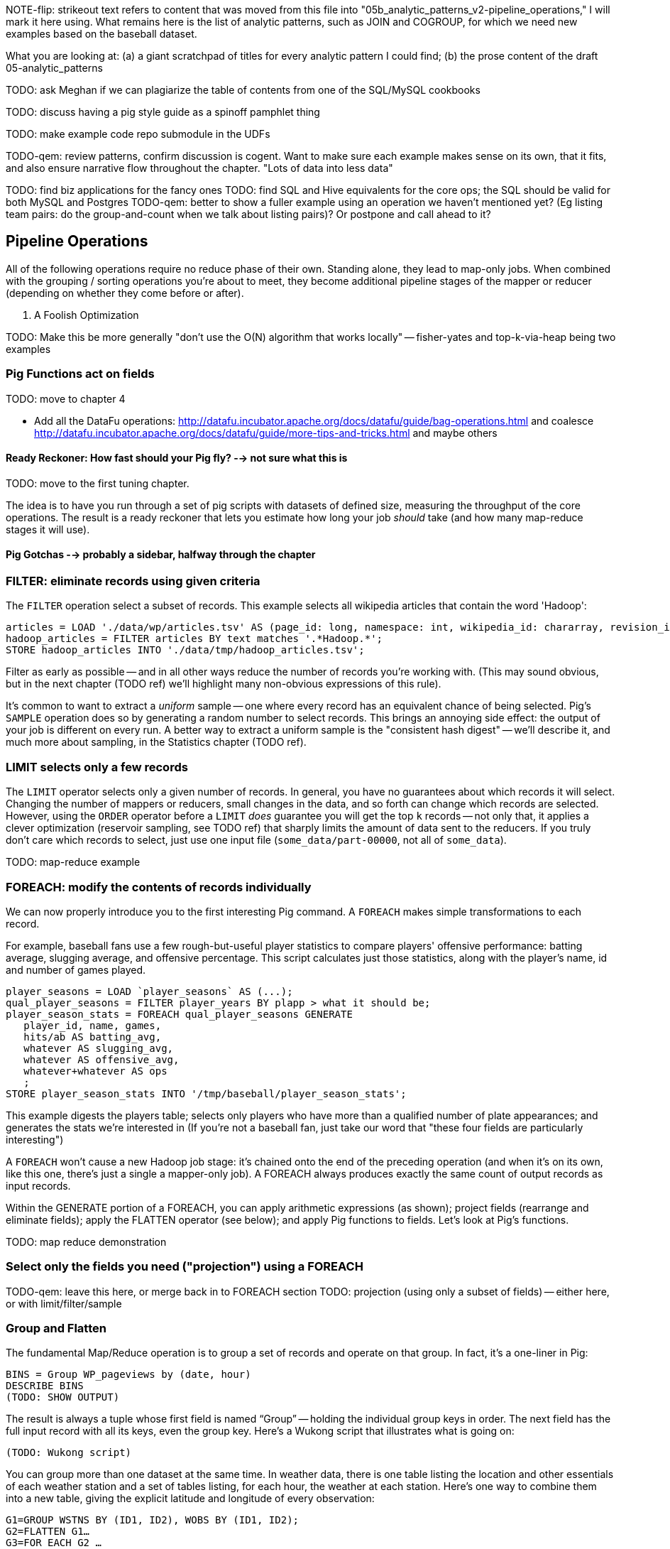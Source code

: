 NOTE-flip: strikeout text refers to content that was moved from this file into "05b_analytic_patterns_v2-pipeline_operations," I will mark it here using.  What remains here is the list of analytic patterns, such as JOIN and COGROUP, for which we need new examples based on the baseball dataset.


What you are looking at: (a) a giant scratchpad of titles for every analytic pattern I could find; (b) the prose content of the draft 05-analytic_patterns

TODO: ask Meghan if we can plagiarize the table of contents from one of the SQL/MySQL cookbooks

TODO: discuss having a pig style guide as a spinoff pamphlet thing

TODO: make example code repo submodule in the UDFs

TODO-qem: review patterns, confirm discussion is cogent. Want to make sure each example makes sense on its own, that it fits, and also ensure narrative flow throughout the chapter.
"Lots of data into less data"

TODO: find biz applications for the fancy ones
TODO: find SQL and Hive equivalents for the core ops; the SQL should be valid for both MySQL and Postgres
TODO-qem: better to show a fuller example using an operation we haven't mentioned yet? (Eg listing team pairs: do the group-and-count when we talk about listing pairs)? Or postpone and call ahead to it?

== Pipeline Operations

All of the following operations require no reduce phase of their own. Standing alone, they lead to map-only jobs. When combined with the grouping / sorting operations you're about to meet, they become additional pipeline stages of the mapper or reducer (depending on whether they come before or after).

. A Foolish Optimization
****
TODO: Make this be more generally "don't use the O(N) algorithm that works locally" -- fisher-yates and top-k-via-heap being two examples
****


=== Pig Functions act on fields

TODO: move to chapter 4
 
* Add all the DataFu operations: http://datafu.incubator.apache.org/docs/datafu/guide/bag-operations.html and coalesce http://datafu.incubator.apache.org/docs/datafu/guide/more-tips-and-tricks.html and maybe others



==== Ready Reckoner: How fast should your Pig fly? --> not sure what this is

TODO: move to the first tuning chapter. 

The idea is to have you run through a set of pig scripts with datasets of defined size, measuring the throughput of the core operations. The result is a ready reckoner that lets you estimate how long your job _should_ take (and how many map-reduce stages it will use).




==== Pig Gotchas --> probably a sidebar, halfway through the chapter

[[analytic_patterns]]

=== FILTER: eliminate records using given criteria

The `FILTER` operation select a subset of records. This example selects all wikipedia articles that contain the word 'Hadoop':

----
articles = LOAD './data/wp/articles.tsv' AS (page_id: long, namespace: int, wikipedia_id: chararray, revision_id: long, timestamp: long, title: chararray, redirect: chararray, text: chararray);
hadoop_articles = FILTER articles BY text matches '.*Hadoop.*';
STORE hadoop_articles INTO './data/tmp/hadoop_articles.tsv';
----

Filter as early as possible -- and in all other ways reduce the number of records you're working with. (This may sound obvious, but in the next chapter (TODO ref) we'll highlight many non-obvious expressions of this rule).

It's common to want to extract a _uniform_ sample -- one where every record has an equivalent chance of being selected. Pig's `SAMPLE` operation does so by generating a random number to select records. This brings an annoying side effect: the output of your job is different on every run. A better way to extract a uniform sample is the "consistent hash digest" -- we'll describe it, and much more about sampling, in the Statistics chapter (TODO  ref).

=== LIMIT selects only a few records

The `LIMIT` operator selects only a given number of records.
In general, you have no guarantees about which records it will select. Changing the number of mappers or reducers, small changes in the data, and so forth can change which records are selected. However, using the `ORDER` operator before a `LIMIT` _does_ guarantee you will get the top `k` records -- not only that, it applies a clever optimization (reservoir sampling, see TODO ref) that sharply limits the amount of data sent to the reducers.
If you truly don't care which records to select, just use one input file (`some_data/part-00000`, not all of `some_data`).

TODO: map-reduce example





=== FOREACH: modify the contents of records individually

We can now properly introduce you to the first interesting Pig command. A `FOREACH` makes simple transformations to each record.

For example, baseball fans use a few rough-but-useful player statistics to compare players' offensive performance: batting average, slugging average, and offensive percentage. This script calculates just those statistics, along with the player's name, id and number of games played.

----
player_seasons = LOAD `player_seasons` AS (...);
qual_player_seasons = FILTER player_years BY plapp > what it should be;
player_season_stats = FOREACH qual_player_seasons GENERATE
   player_id, name, games,
   hits/ab AS batting_avg,
   whatever AS slugging_avg,
   whatever AS offensive_avg,
   whatever+whatever AS ops
   ;
STORE player_season_stats INTO '/tmp/baseball/player_season_stats';
----

This example digests the players table; selects only players who have more than a qualified number of plate appearances; and generates the stats we're interested in
(If you're not a baseball fan, just take our word that "these four fields are particularly interesting")

A `FOREACH` won't cause a new Hadoop job stage: it's chained onto the end of the preceding operation (and when it's on its own, like this one, there's just a single a mapper-only job). A FOREACH always produces exactly the same count of output records as input records.

Within the GENERATE portion of a FOREACH, you can apply arithmetic expressions (as shown); project fields (rearrange and eliminate fields); apply the FLATTEN operator (see below); and apply Pig functions to fields. Let's look at Pig's functions.

TODO: map reduce demonstration



=== Select only the fields you need ("projection") using a FOREACH

TODO-qem: leave this here, or merge back in to FOREACH section
TODO: projection (using only a subset of fields) -- either here, or with limit/filter/sample






=== Group and Flatten

The fundamental Map/Reduce operation is to group a set of records and operate on that group. In fact, it’s a one-liner in Pig:

----
BINS = Group WP_pageviews by (date, hour)
DESCRIBE BINS
(TODO: SHOW OUTPUT)
----

The result is always a tuple whose first field is named “Group” -- holding the individual group keys in order. The next field has the full input record with all its keys, even the group key. Here’s a Wukong script that illustrates what is going on:

----
(TODO: Wukong script)
----

You can group more than one dataset at the same time. In weather data, there is one table listing the location and other essentials of each weather station and a set of tables listing, for each hour, the weather at each station. Here’s one way to combine them into a new table, giving the explicit latitude and longitude of every observation:

----
G1=GROUP WSTNS BY (ID1, ID2), WOBS BY (ID1, ID2);
G2=FLATTEN G1…
G3=FOR EACH G2 …
----

This is equivalent to the following Wukong job:

----
(TODO: Wukong job)
----

(TODO: replace with an example where you would use a pure code group).



=== Pig matches records in datasets using JOIN

TODO: a JOIN is used for: direct foreign key join; matching records on a criterion, possibly sparsely; set intersection.

For the examples in this chapter and often throughout the book, we will use the Retrosheet.org compendium of baseball data. We will briefly describe tables as we use them, but for a full explanation of its structure see the "Overview of Datasets" appendix (TODO:  REF).

The core operation you will use to put records from one table into context with data from another table is the JOIN. A common application of the JOIN is to reunite data that has been normalized -- that is to say, where the database tables are organized to eliminate any redundancy. For example, each Retrosheet game log lists the ballpark in which it was played but, of course, it does not repeat the full information about that park within every record. Later in the book, (TODO:  REF) we will want to label each game with its geo-coordinates so we can augment each with official weather data measurements.

To join the game_logs table with the parks table, extracting the game time and park geocoordinates, run the following Pig command:

----
gls_with_parks_j = JOIN
   parks     BY (park_id),
   game_logs BY (park_id);
explain gls_with_parks_j;
gls_with_parks = FOREACH gls_with_parks_j GENERATE
 (game_id, gamelogs.park_id, game_time, park_lng, statium_lat);
explain gls_with_parks;
(TODO output of explain command)
----

The output schema of the new `gls_with_parks` table has all the fields from the `parks` table first (because it's first in the join statement), stapled to all the fields from the `game_logs` table. We only want some of the fields, so immediately following the JOIN is a FOREACH to extract what we're interested in. Note there are now two 'park_id' columns, one from each dataset, so in the subsequent FOREACH, we need to dereference the column name with the table from which it came. (TODO: check that Pig does push the projection of fields up above the JOIN). If you run the script, 'examples/geo/baseball_weather/geolocate_games.pig' you will see that its output has example as many records as there are 'game_logs' because there is exactly one entry in the 'parks' table for each park.

In the general case, though, a JOIN can be many to many. Suppose we wanted to build a table listing all the home ballparks for every player over their career. The 'player_seasons' table has a row for each year and team over their career. If a player changed teams mid year, there will be two rows for that player. The 'park_years' table, meanwhile, has rows by season for every team and year it was used as a home stadium. Some ballparks have served as home for multiple teams within a season and in other cases (construction or special circumstances), teams have had multiple home ballparks within a season.

The Pig script (TODO: write script) includes the following JOIN:

----
JOIN
player_park_years=JOIN
 parks(year,team_ID),
 players(year,team_ID);
explain_player_park_year;
----

First notice that the JOIN expression has multiple columns in this case separated by commas; you can actually enter complex expressions here -- almost all (but not all) the things you do within a FOREACH. If you examine the output file (TODO: name of output file), you will notice it has appreciably more lines than the input 'player' file. For example (TODO: find an example of a player with multiple teams having multiple parks), in year x player x played for the x and the y and y played in stadiums p and q. The one line in the 'players' table has turned into three lines in the 'players_parks_years' table.

The examples we have given so far are joining on hard IDs within closely-related datasets, so every row was guaranteed to have a match. It is frequently the case, however, you will join tables having records in one or both tables that will fail to find a match. The 'parks_info' datasets from Retrosheet only lists the city name of each ballpark, not its location. In this case we found a separate human-curated list of ballpark geolocations, but geolocating records -- that is, using a human-readable location name such as "Austin, Texas" to find its nominal geocoordinates (-97.7,30.2) -- is a common task; it is also far more difficult than it has any right to be, but a useful first step is match the location names directly against a gazette of populated place names such as the open source Geonames dataset.

Run the script (TODO: name of script) that includes the following JOIN:

----
park_places = JOIN
 parks BY (location) LEFT OUTER,
 places BY (concatenate(city, ", ", state);
DESCRIBE park_places;
----

In this example, there will be some parks that have no direct match to location names and, of course, there will be many, many places that do not match a park. The first two JOINs we did were "inner" JOINs -- the output contains only rows that found a match. In this case, we want to keep all the parks, even if no places matched but we do not want to keep any places that lack a park. Since all rows from the left (first most dataset) will be retained, this is called a "left outer" JOIN. If, instead, we were trying to annotate all places with such parks as could be matched -- producing exactly one output row per place -- we would use a "right outer" JOIN instead. If we wanted to do the latter but (somewhat inefficiently) flag parks that failed to find a match, you would use a "full outer" JOIN. (Full JOINs are pretty rare.)

TODO: discuss use of left join for set intersection.

In a Pig JOIN it is important to order the tables by size -- putting the smallest table first and the largest table last. (You'll learn why in the "Map/Reduce Patterns" (TODO:  REF) chapter.) So while a right join is not terribly common in traditional SQL, it's quite valuable in Pig. If you look back at the previous examples, you will see we took care to always put the smaller table first. For small tables or tables of similar size, it is not a big deal -- but in some cases, it can have a huge impact, so get in the habit of always following this best practice.

----
NOTE
A Pig join is outwardly similar to the join portion of a SQL SELECT statement, but notice that  although you can place simple expressions in the join expression, you can make no further manipulations to the data whatsoever in that statement. Pig's design philosophy is that each statement corresponds to a specific data transformation, making it very easy to reason about how the script will run; this makes the typical Pig script more long-winded than corresponding SQL statements but clearer for both human and robot to understand.
----


==== Join Practicalities

The output of the Join job has one line for each discrete combination of A and B. As you will notice in our Wukong version of the Join, the job receives all the A records for a given key in order, strictly followed by all the B records for that key in order. We have to accumulate all the A records in memory so we know what rows to emit for each B record. All the A records have to be held in memory at the same time, while all the B records simply flutter by; this means that if you have two datasets of wildly different sizes or distribution, it is worth ensuring the Reducer receives the smaller group first. In Wukong, you do this by giving it an earlier-occurring field group label; in Pig, always put the table with the largest number of records per key last in the statement.





=== Group Elements From Multiple Tables On A Common Attribute (COGROUP)

The fundamental structural operation in Map/Reduce is the COGROUP:  assembling records from multiple tables into groups based on a common field; this is a one-liner in Pig, using, you guessed it, the COGROUP operation. This script returns, for every world map grid cell, all UFO sightings and all airport locations within that grid cell footnote:[We've used the `quadkey` function to map geocoordinates into grid cells; you'll learn about in the Geodata Chapter (REF)]:

----
sightings = LOAD('/data/gold/geo/ufo_sightings/us_ufo_sightings.tsv') AS (...);
airports     = LOAD('/data/gold/geo/airflights/us_airports.tsv') AS (...);
cell_sightings_airports = COGROUP
   sightings by quadkey(lng, lat),
   airports  by quadkey(lng, lat);
STORE cell_sightings_locations INTO '...';
----

In the equivalent Map/Reduce algorithm, you label each record by both the indicated key and a number based on its spot in the COGROUP statement (here, records from sightings would be labeled 0 and records from airports would be labeled 1). Have Hadoop then PARTITION and GROUP on the COGROUP key with a secondary sort on the table index. Here is how the previous Pig script would be done in Wukong:

----
mapper(partition_keys: 1, sort_keys: 2) do
 recordize_by_filename(/sightings/ => Wu::Geo::UfoSighting, /airport/ => Wu::Geo::Airport)
 TABLE_INDEXES = { Wu::Geo::UfoSighting => 0, Wu::Geo::Airport => 1 }
 def process(record)
   table_index = TABLE_INDEXES[record.class] or raise("Don't know how to handle records of type '{record.class}'")
   yield( [Wu::Geo.quadkey(record.lng, record.lat), table_index, record.to_wire] )
 end
end

reducer do
 def recordize(quadkey, table_index, jsonized_record) ; ...; end
 def start(key, *)
   @group_key = key ;
   @groups = [ [], [] ]
 end
 def accumulate(quadkey, table_index, record)
   @groups[table_index.to_i] << record
 end
 def finalize
   yield(@group_key, *groups)
 end
end
----

The Mapper loads each record as an object (using the file name to recognize which class to use) and then emits the quadkey, the table index (0 for sightings, 1 for airports) and the original record's fields. Declaring partition keys 1, sort keys 2 insures all records with the same quadkey are grouped together on the same Reducer and all records with the same table index arrive together. The body of the Reducer makes temporary note of the GROUP key, then accumulates each record into an array based on its type.

The result of the COGROUP statement always has the GROUP key as the first field. Next comes the set of elements from the table named first in the COGROUP statement -- in Pig, this is a bag of tuples, in Wukong, an array of objects. After that comes the set of elements from the next table in the GROUP BY statement and so on.

While a standalone COGROUP like this is occasionally interesting, it is also the basis for many other common patterns, as you'll see over the next chapters.

// ==== Regexp matching in Pig

// === Grouping operations (JOIN, GROUP, COGROUP, CUBE, DISTINCT, CROSS) place records into context with each other.

=== Complex `FOREACH`

Let's continue our example of finding the list of home ballparks for each player over their career.

----
parks = LOAD '.../parks.tsv' AS (...);
team_seasons = LOAD '.../team_seasons.tsv' AS (...)
park_seasons = JOIN parks BY park_id, team_seasons BY park_id;
park_seasons = FOREACH park_seasons GENERATE
   team_seasons.team_id, team_seasons.year, parks.park_id, parks.name AS park_name;

player_seasons = LOAD '.../player_seasons.tsv' AS (...);
player_seasons = FOREACH player_seasons GENERATE
   player_id, name AS player_name, year, team_id;
player_season_parks = JOIN
   parks           BY (year, team_id),
   player_seasons BY (year, team_id);
player_season_parks = FOREACH player_season_parks GENERATE player_id, player_name, parks::year AS year, parks::team_id AS team_id, parks::park_id AS park_id;

player_all_parks = GROUP player_season_parks BY (player_id);
describe player_all_parks;
Player_parks = FOREACH player_all_parks {
   player = FirstFromBag(players);
   home_parks = DISTINCT(parks.park_id);
   GENERATE group AS player_id,
       FLATTEN(player.name),
       MIN(players.year) AS beg_year, MAX(players.year) AS end_year,
       home_parks; -- TODO ensure this is still tuple-ized
}
----

Whoa! There are a few new tricks here. This alternative `{` curly braces form of `FOREACH` lets you describe its transformations in smaller pieces, rather than smushing everything into the single `GENERATE` clause. New identifiers within the curly braces (such as `player`) only have meaning within those braces, but they do inform the schema.

We would like our output to have one row per player, whose fields have these different flavors:

* Aggregated fields (`beg_year`, `end_year`) come from functions that turn a bag into a simple type (`MIN`, `MAX`).
* The `player_id` is pulled from the `group` field, whose value applies uniformly to the the whole group by definition. Note that it's also in each tuple of the bagged `player_park_seasons`, but then you'd have to turn many repeated values into the one you want...
* ... which we have to do for uniform fields (like `name`) that are not part of the group key, but are the same for all elements of the bag. The awareness that those values are uniform comes from our understanding of the data -- Pig doesn't know that the name will always be the same. The FirstFromBag (TODO fix name) function from the Datafu package grabs just first one of those values
* Inline bag fields (`home_parks`), which continue to have multiple values.

We've applied the `DISTINCT` operation so that each home park for a player appears only once. `DISTINCT` is one of a few operations that can act as a top-level table operation, and can also act on bags within a foreach -- we'll pick this up again in the next chapter (TODO ref). For most people, the biggest barrier to mastery of Pig is to understand how the name and type of each field changes through restructuring operations, so let's walk through the schema evolution.

We `JOIN`ed player seasons and team seasons on `(year, team_id)`. The resulting schema has those fields twice. To select the name, we use two colons (the disambiguate operator): `players::year`.

After the `GROUP BY` operation, the schema is `group:int, player_season_parks:bag{tuple(player_id, player_name, year, team_id, park_id, park_name)}`. The schema of the new `group` field matches that of the `BY` clause: since `park_id` has type chararray, so does the group field. (If we had supplied multiple fields to the `BY` clause, the `group` field would have been of type `tuple`). The second field, `player_season_parks`, is a bag of size-6 tuples. Be clear about what the names mean here: grouping on the `player_season_parks` _table_ (whose schema has six fields) produced the `player_parks` table. The second field of the `player_parks` table is a tuple of size six (the six fields in the corresponding table) named `player_season_parks` (the name of the corresponding table).

So within the `FOREACH`, the expression `player_season_parks.park_id` is _also_ a bag of tuples (remember, bags only hold tuples!), now size-1 tuples holding only the park_id. That schema is preserved through the `DISTINCT` operation, so `home_parks` is also a bag of size-1 tuples.



----
   team_park_seasons = LOAD '/tmp/team_parks.tsv' AS (
       team_id:chararray,
       park_years: bag{tuple(year:int, park_id:chararray)},
       park_ids_lookup: map[chararray]
       );
   team_parks = FOREACH team_park_seasons { distinct_park_ids = DISTINCT park_years.park_id; GENERATE team_id, FLATTEN(distinct_park_ids) AS park_id; }
   DUMP team_parks;
----

=== Ungrouping operations (FOREACH..FLATTEN) expand records

So far, we've seen using a group to aggregate records and (in the form of `JOIN’) to match records between tables.
Another frequent pattern is restructuring data (possibly performing aggregation at the same time). We used this several times in the first exploration (TODO ref): we regrouped wordbags (labelled with quadkey) for quadtiles containing composite wordbags; then regrouping on the words themselves to find their geographic distribution.

The baseball data is closer at hand, though, so l

----
team_player_years = GROUP player_years BY (team,year);
FOREACH team_player_years GENERATE
   FLATTEN(player_years.player_id), group.team, group.year, player_years.player_id;
----

In this case, since we grouped on two fields, `group` is a tuple; earlier, when we grouped on just the `player_id` field, `group` was just the simple value.

The contextify / reflatten pattern can be applied even within one table. This script will find the career list of teammates for each player -- all other players with a team and year in common footnote:[yes, this will have some false positives for players who were traded mid-year. A nice exercise would be to rewrite the above script using the game log data, now defining teammate to mean "all other players they took the field with over their career".].

----
GROUP player_years BY (team,year);
FOREACH
   cross all players, flatten each playerA/playerB pair AS (player_a
FILTER coplayers BY (player_a != player_b);
GROUP by playerA
FOREACH {
   DISTINCT player B
}
----

Here's another

The result of the cross operation will include pairing each player with themselves, but since we don't consider a player to be their own teammate we must eliminate player pairs of the form `(Aaronha, Aaronha)`. We did this with a FILTER immediate before the second GROUP (the best practice of removing data before a restructure), but a defensible alternative would be to `SUBTRACT` playerA from the bag right after the `DISTINCT` operation.

=== Sorting (ORDER BY, RANK) places all records in total order

To put all records in a table in order, it's not sufficient to use the sorting that each reducer applies to its input. If you sorted names from a phonebook, file `part-00000` will have names that start with A, then B, up to Z; `part-00001` will also have names from A-Z; and so on. The collection has a _partial_ order, but we want the 'total order' that Pig's `ORDER BY` operation provides. In a total sort, each record in `part-00000` is in order and precedes every records in `part-00001`; records in `part-00001` are in order and precede every record in `part-00002`; and so forth. From our earlier example to prepare topline batting statistics for players, let's sort the players in descending order by the "OPS" stat (slugging average plus offensive percent, the simplest reasonable estimator of a player's offensive contribution).

----
player_seasons = LOAD `player_seasons` AS (...);
qual_player_seasons = FILTER player_years BY plapp > what it should be;
player_season_stats = FOREACH qual_player_seasons GENERATE
   player_id, name, games,
   hits/ab AS batting_avg,
   whatever AS slugging_avg,
   whatever AS offensive_pct
   ;
player_season_stats_ordered = ORDER player_season_stats BY (slugging_avg + offensive_pct) DESC;
STORE player_season_stats INTO '/tmp/baseball/player_season_stats';
----

This script will run _two_ Hadoop jobs. One pass is a light mapper-only job to sample the sort key, necessary for Pig to balance the amount of data each reducer receives (we'll learn more about this in the next chapter (TODO ref). The next pass is the map/reduce job that actually sorts the data: output file `part-r-00000` has the earliest-ordered records, followed by `part-r-00001`, and so forth.

NOTE: The custom partitioner of an `ORDER` statement subtly breaks the reducer contract: it may send records having the same key to different reducers. This will cause them to be in different output (`part-xxxxx`) files, so make sure anything using the sorted data doesn't assume keys uniquely correspond to files.



== Core Analytic Patterns

TODO: parts of this have been uncarefully split into 05-first_exploration, so the plot won't make sense in some places.

Now that you've met the fundamental analytic operations -- in both their map/reduce and table-operation form -- it's time to put them to work in an actual data exploration.

This chapter will equip you to think tactically, to think in terms of the changes you would like to make to the data. Each section introduces a repeatedly-useful data transformation pattern, demonstrated in Pig (and, where we'd like to reinforce the record-by-record action, in Wukong as well).

// The real goal is to learn to think strategically, to be able to look at the data you have and recognize the steps required to produce the data you want. You do not do this, however, by thinking about how to coordinate the fundamental operations you have just learned directly into your solution any more than a general thinks about coordinating the actions of every individual soldier while preparing a battle plan.

=== Pattern: Atom-only Records

All of the fields in the table we've just produced are atomic -- strings, numbers and such, rather than bags or tuples -- what database wonks call "First Normal Form". There is a lot of denormalization (each article's quadcell and total term count are repeated for every term in the article), but the simplicity of each record's schema has a lot of advantages.

Think of this atom-only form as the neutral fighting stance for your tables. From here we're ready to put each record into context of other records with the same term, same geolocation, same frequency; we can even reassemble the wordbag by grouping on the page_id. The exploration will proceed from here by reassembling these records into various context groups, operating on those groups, and then expanding the result back into atom-only form.

=== Pattern: Blowing Up records: Wordbag, Flatten

TODO: flatten

TODO: wordbag


=== GROUP/COGROUP To Restructure Tables

This next pattern is one of the more difficult to picture but also one of the most important to master. Once you can confidently recognize and apply this pattern, you can consider yourself a black belt in the martial art of Map/Reduce.

(TODO: describe this pattern)

=== Pattern: Extend Records with Uniquely Matching Records from Another Table

Using a join as we just did -- to extend the records in one table with the fields from one matching record in another -- is a very common pattern. Datasets are commonly stored as tables in 'normalized' form -- that is, having tables structured to minimize redundancy and dependency. The global hourly weather dataset has one table giving the metadata for every weather station: identifiers, geocoordinates, elevation, country and so on. The giant tables listing the hourly observations from each weather station are normalized to not repeat the station metadata on each line, only the weather station id. However, later in the book (REF) we'll do geographic analysis of the weather data -- and one of the first tasks will be to denormalize the geocoordinates of each weather station with its observations, letting us group nearby observations.

Another reason to split data across tables is 'vertical partitioning': storing fields that are very large or seldom used in context within different tables. That's the case with the Wikipedia article tables -- the geolocation information is only relevant for geodata analysis; the article text is both large and not always relevant.

=== Pattern: Summarizing Groups

Pretty much every data exploration you perform will involve summarizing datasets using statistical aggregations -- counts, averages and so forth. You have already seen an example of this when we helped the reindeer count UFO visit frequency by month and later in the book, we will devote a whole chapter to statistical summaries and aggregation.

=== Pattern: Re-injecting global totals

We also extract two global statistics: the number of distinct terms, and the number of distinct usages. This brings up one of the more annoying things about Hadoop programming. The global_term_info result is two lousy values, needed to turn the global _counts_ for each term into the global _frequency_ for each term. But a pig script just orchestrates the top-level motion of data: there's no intrinsic way to bring the result of a step into the declaration of following steps. The proper recourse is to split the script into two parts, and run it within a workflow tool like Rake, Drake or Oozie. The workflow layer can fish those values out of the HDFS and inject them as runtime parameters into the next stage of the script.

We prefer to cheat. We instead ran a version of the script that found the global count of terms and usages, then copy/pasted their values as static parameters at the top of the script. This also lets us calculate the ppm frequency of each term and the other term statistics in a single pass. To ensure our time-traveling shenanigans remain valid, we add an `ASSERT` statement which compares the memoized values to the actual totals.

==== Select a Fixed Number of Arbitrary Records (LIMIT)

The Pig LIMIT operation arbitrarily selects, at most, the specified number of records from a table.

----
(TODO: example)
----

(TODO: Is there a non-Reduce way to do this?)

In the simplest Map/Reduce equivalent, Mappers emit each record unchanged until they hit the specified limit (or reach the end of their input). Those output records are sent to a single Reducer, which itself emits each record unchanged until it has hit the specified limit and does nothing on all subsequent records.

(TODO: Do we want to talk about a non-single Reducer approach?)

A Combiner is helpful here in the predominant case where the specified limit is small, as it will eliminate excess records before they are sent to the Reducer and at each merge/sort pass.

==== Top K Records (ORDER..LIMIT)

The naive way to extract the top K elements from a table is simply to do an ORDER and then a LIMIT. For example, the following script will identify the top 100 URLs from the waxy.org weblog dataset.

----
logs=LOAD '/data/gold/waxy/whatever.log' AS (...) USING APACHE LOG READER;
logs=FOREACH logs GENERATE url;
url_logs = GROUP logs BY url;
URL_COUNTS=FOREACH url_logs GENERATE
    COUNT_STAR(url_logs) AS views,
    group AS url;
url_counts_o = ORDER url_counts BY views PARALLEL 1;
top_url_counts = LIMIT url_counts_o 100;
STORE top_url_counts INTO '/data/out/weblogs/top_url_counts';
----

There are two useful optimizations to make when K (the number of records you will keep) is much less than N (the number of records in the table). The first one, which Pig does for you, is to only retain the top K records at each Mapper; this is a great demonstration of where a Combiner is useful:  After each intermediate merge/sort on the Map side and the Reduce side, the Combiner discards all but the top K records.

==== Top K Within a Group

There is a situation where the heap-based top K algorithm is appropriate:  finding the top K elements for a group. Pig's 'top' function accepts a bag and returns a bag with its top K elements. Here is an example that uses the World Cup dataset to find the top 10 URLs for each day of the tournament:

----
visits = load ('worldcup');
visits = FOREACH visits generate day, url;
visits by day = GROUP visits by day;
top visits by day = FOREACH visits url = GROUP visits by url;
   generate GROUP as day, top (visits, top visit URLs, COUNT_STAR (visit urls), 100;
store top visits by url into 'top visits by url';
----


== TODO: need to sort out where following sections go

==== A Foolish Optimization

TODO: make this a sidebar?

We will tell you about another "optimization," mostly because we want to illustrate how a naive performance estimation based on theory can lead you astray in practice. In principle, sorting a large table in place takes 'O(N log N)' time. In a single compute node context, you can actually find the top K elements in 'O(N log K)' time -- a big savings since K is much smaller than N. What you do is maintain a heap structure; for every element past the Kth, if it is larger than the smallest element in the heap, remove the smallest member of the heap and add the element to the heap. While it is true that 'O(N log K)' beats 'O(N log N)', this reasoning is flawed in two ways. First, you are not working in a single-node context; Hadoop is going to perform that sort anyway. Second, the fixed costs of I/O almost always dominate the cost of compute (FOOTNOTE:  Unless you are unjustifiably fiddling with a heap in your Mapper.)

The 'O(log N)' portion of Hadoop's log sort shows up in two ways:  The N memory sort that precedes a spill is 'O(N log N)' in compute time but less expensive than the cost of spilling the data. The true 'O(N log N)' cost comes in the reducer: 'O(log N)' merge passes, each of cost 'O(N)'. footnote:[If initial spills have M records, each merge pass combines B spills into one file, and we can skip the last merge pass, the total time is `N (log_B(N/M)-1).` [TODO: double check this]. But K is small, so there should not be multiple merge passes; the actual runtime is 'O(N)' in disk bandwidth. Avoid subtle before-the-facts reasoning about performance; run your job, count the number of merge passes, weigh your salary against the costs of the computers you are running on, and only then decide if it is worth optimizing.


=== Pig Functions act on fields

TODO-qem: decide whether to leave this inline, or sidebar? (rule of thumb for sidebar: "is it an aside/distraction from the main text?")

Pig offers a sparse but essential set of built-in functions -- the Pig cheatsheet (TODO ref) at the end of the book gives a full list. The whole middle of the book is devoted to examples of Pig and map/reduce programs in practice (and in particular a chapter on Statistics), so we'll just list the highlights here:

* *Math functions* for all the things you'd expect to see on a good calculator: `LOG`/`LOG10`/`EXP`, `RANDOM`, `ROUND`/`FLOOR`/`CEIL`, `ABS`, trigonometric functions, and so forth.
* *String comparison*:
 - `matches` tests a value against a regular expression:
 - Compare strings directly using `==`. `EqualsIgnoreCase` does a case-insensitive match, while `STARTSWITH`/`ENDSWITH` test whether one string is a prefix or suffix of the other.
 - `SIZE` returns the number of characters in a `chararray`, and the number of bytes in a `bytearray`. Be reminded that characters often occupy more than one byte: the string 'Motörhead' has nine characters, but because of its umlaut-ed 'ö' the string occupies ten bytes. You can use `SIZE` on other types, too; but as mentioned, use `COUNT_STAR` and not `SIZE` to find the number of elements in a bag.
 - `INDEXOF` finds the character position of a substring within a `chararray` // `LAST_INDEX_OF`
* *Transform strings*:
 - `CONCAT` concatenates all its inputs into a new string
 - `LOWER` converts a string to lowercase characters; `UPPER` to all uppercase // `LCFIRST`, `UCFIRST`
 - `TRIM` strips leading and trailing whitespace // `LTRIM`, `RTRIM`
 - `REPLACE(string, 'regexp', 'replacement')` substitutes the replacement string wherever the given regular expression matches, as implemented by `java.string.replaceAll`. If there are no matches, the input string is passed through unchanged.
 - `REGEX_EXTRACT(string, regexp, index)` applies the given regular expression and returns the contents of the indicated matched group. If the regular expression does not match, it returns NULL. The `REGEX_EXTRACT_ALL` function is similar, but returns a tuple of the matched groups.
 - `STRSPLIT` splits a string at each match of the given regular expression
 - `SUBSTRING` selects a portion of a string based on position
* *Datetime Functions*, such as `CurrentTime`, `ToUnixTime`, `SecondsBetween` (duration between two given datetimes)
* *Aggregate functions* that act on bags:
 - `AVG`, `MAX`, `MIN`, `SUM`
 - `COUNT_STAR` reports the number of elements in a bag, including nulls; `COUNT` reports the number of non-null elements. `IsEmpty` tests that a bag has elements. Don't use the quite-similar-sounding `SIZE` function on bags: it's much less efficient.
 - `SUBTRACT(bag_a, bag_b)` returns a new bag with all the tuples that are in the first but not in the second, and `DIFF(bag_a, bag_b)` returns a new bag with all tuples that are in either but not in both. These are rarely used, as the bags must be of modest size -- in general us an inner JOIN as described below.
 - `TOP(num, column_index, bag)` selects the top `num` of elements from each tuple in the given bag, as ordered by `column_index`. This uses a clever algorithm that doesn't require an expensive total sort of the data -- you'll learn about it in the Statistics chapter (TODO ref)
* *Conversion Functions* to perform higher-level type casting: `TOTUPLE`, `TOBAG`, `TOMAP`

====  More

TODO: move this section to Chapter 4, "Fundamental Data Operations"

There are a few more Operators we will use later in the book:
Cube, which produces aggregations at multiple levels within a Group;
Rank, which is sugar on top of Order to produce a number, total-ordered set of records;
Split, to separate a dataset into multiple pieces; and
Union, to produce a new dataset to have all the records from its input datasets.

That’s really about it. Pig is an extremely sparse language. By having very few Operators and very uniform syntax (FOOTNOTE:  Something SQL users but non-enthusiasts like your authors appreciate), the language makes it easy for the robots to optimize the dataflow and for humans to predict and reason about its performance.

We won’t spend any more time introducing Pig, the language, as its usage will be fairly clear in context as you meet it later in the book. The online Pig manual at (TODO: REF) is quite good and for a deeper exploration, consult (TODO: Add name of best Pig book here).



==== Pig Gotchas

That one error where you use the dot or the colon when you should use the other. 
TODO-flip: this is covered elsewhere in this chapter, as a note under "Complex FOREACH"; we should move that here


Where to look to see that Pig is telling you have either nulls, bad fields, numbers larger than your type will hold or a misaligned schema.


